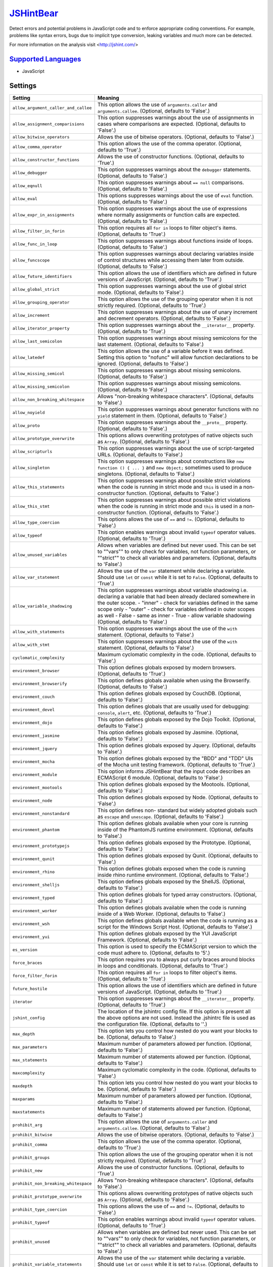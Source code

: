 `JSHintBear <https://github.com/coala-analyzer/coala-bears/tree/master/bears/js/JSHintBear.py>`_
==============

Detect errors and potential problems in JavaScript code and to enforce
appropriate coding conventions. For example, problems like syntax errors,
bugs due to implicit type conversion, leaking variables and much more
can be detected.

For more information on the analysis visit <http://jshint.com/>

`Supported Languages <../README.rst>`_
-----

* JavaScript

Settings
--------

+---------------------------------------+--------------------------------------------------------------+
| Setting                               |  Meaning                                                     |
+=======================================+==============================================================+
|                                       |                                                              |
| ``allow_argument_caller_and_callee``  | This option allows the use of ``arguments.caller`` and       |
|                                       | ``arguments.callee``. (Optional, defaults to 'False'.)       |
|                                       |                                                              |
+---------------------------------------+--------------------------------------------------------------+
|                                       |                                                              |
| ``allow_assignment_comparisions``     | This option suppresses warnings about the use of             |
|                                       | assignments in cases where comparisons are expected.         |
|                                       | (Optional, defaults to 'False'.)                             |
|                                       |                                                              |
+---------------------------------------+--------------------------------------------------------------+
|                                       |                                                              |
| ``allow_bitwise_operators``           | Allows the use of bitwise operators. (Optional, defaults     |
|                                       | to 'False'.)                                                 |
|                                       |                                                              |
+---------------------------------------+--------------------------------------------------------------+
|                                       |                                                              |
| ``allow_comma_operator``              | This option allows the use of the comma operator.            |
|                                       | (Optional, defaults to 'True'.)                              |
|                                       |                                                              |
+---------------------------------------+--------------------------------------------------------------+
|                                       |                                                              |
| ``allow_constructor_functions``       | Allows the use of constructor functions. (Optional,          |
|                                       | defaults to 'True'.)                                         |
|                                       |                                                              |
+---------------------------------------+--------------------------------------------------------------+
|                                       |                                                              |
| ``allow_debugger``                    | This option suppresses warnings about the ``debugger``       |
|                                       | statements. (Optional, defaults to 'False'.)                 |
|                                       |                                                              |
+---------------------------------------+--------------------------------------------------------------+
|                                       |                                                              |
| ``allow_eqnull``                      | This option suppresses warnings about ``== null``            |
|                                       | comparisons. (Optional, defaults to 'False'.)                |
|                                       |                                                              |
+---------------------------------------+--------------------------------------------------------------+
|                                       |                                                              |
| ``allow_eval``                        | This options suppresses warnings about the use of ``eval``   |
|                                       | function. (Optional, defaults to 'False'.)                   |
|                                       |                                                              |
+---------------------------------------+--------------------------------------------------------------+
|                                       |                                                              |
| ``allow_expr_in_assignments``         | This option suppresses warnings about the use of             |
|                                       | expressions where normally assignments or function calls     |
|                                       | are expected. (Optional, defaults to 'False'.)               |
|                                       |                                                              |
+---------------------------------------+--------------------------------------------------------------+
|                                       |                                                              |
| ``allow_filter_in_forin``             | This option requires all ``for in`` loops to filter          |
|                                       | object's items. (Optional, defaults to 'True'.)              |
|                                       |                                                              |
+---------------------------------------+--------------------------------------------------------------+
|                                       |                                                              |
| ``allow_func_in_loop``                | This option suppresses warnings about functions inside of    |
|                                       | loops. (Optional, defaults to 'False'.)                      |
|                                       |                                                              |
+---------------------------------------+--------------------------------------------------------------+
|                                       |                                                              |
| ``allow_funcscope``                   | This option suppresses warnings about declaring variables    |
|                                       | inside of control structures while accessing them later      |
|                                       | from outside. (Optional, defaults to 'False'.)               |
|                                       |                                                              |
+---------------------------------------+--------------------------------------------------------------+
|                                       |                                                              |
| ``allow_future_identifiers``          | This option allows the use of identifiers which are          |
|                                       | defined in future versions of JavaScript. (Optional,         |
|                                       | defaults to 'True'.)                                         |
|                                       |                                                              |
+---------------------------------------+--------------------------------------------------------------+
|                                       |                                                              |
| ``allow_global_strict``               | This option suppresses warnings about the use of global      |
|                                       | strict mode. (Optional, defaults to 'False'.)                |
|                                       |                                                              |
+---------------------------------------+--------------------------------------------------------------+
|                                       |                                                              |
| ``allow_grouping_operator``           | This option allows the use of the grouping operator when     |
|                                       | it is not strictly required. (Optional, defaults to 'True'.) |
|                                       |                                                              |
+---------------------------------------+--------------------------------------------------------------+
|                                       |                                                              |
| ``allow_increment``                   | This option suppresses warnings about the use of unary       |
|                                       | increment and decrement operators. (Optional, defaults to    |
|                                       | 'False'.)                                                    |
|                                       |                                                              |
+---------------------------------------+--------------------------------------------------------------+
|                                       |                                                              |
| ``allow_iterator_property``           | This option suppresses warnings about the ``__iterator__``   |
|                                       | property. (Optional, defaults to 'True'.)                    |
|                                       |                                                              |
+---------------------------------------+--------------------------------------------------------------+
|                                       |                                                              |
| ``allow_last_semicolon``              | This option suppresses warnings about missing semicolons     |
|                                       | for the last statement. (Optional, defaults to 'False'.)     |
|                                       |                                                              |
+---------------------------------------+--------------------------------------------------------------+
|                                       |                                                              |
| ``allow_latedef``                     | This option allows the use of a variable before it was       |
|                                       | defined. Setting this option to "nofunc" will allow          |
|                                       | function declarations to be ignored. (Optional, defaults to  |
|                                       | 'False'.)                                                    |
|                                       |                                                              |
+---------------------------------------+--------------------------------------------------------------+
|                                       |                                                              |
| ``allow_missing_semicol``             | This option suppresses warnings about missing semicolons.    |
|                                       | (Optional, defaults to 'False'.)                             |
|                                       |                                                              |
+---------------------------------------+--------------------------------------------------------------+
|                                       |                                                              |
| ``allow_missing_semicolon``           | This option suppresses warnings about missing semicolons.    |
|                                       | (Optional, defaults to 'False'.)                             |
|                                       |                                                              |
+---------------------------------------+--------------------------------------------------------------+
|                                       |                                                              |
| ``allow_non_breaking_whitespace``     | Allows "non-breaking whitespace characters". (Optional,      |
|                                       | defaults to 'False'.)                                        |
|                                       |                                                              |
+---------------------------------------+--------------------------------------------------------------+
|                                       |                                                              |
| ``allow_noyield``                     | This option suppresses warnings about generator functions    |
|                                       | with no ``yield`` statement in them. (Optional, defaults to  |
|                                       | 'False'.)                                                    |
|                                       |                                                              |
+---------------------------------------+--------------------------------------------------------------+
|                                       |                                                              |
| ``allow_proto``                       | This option suppresses warnings about the ``__proto__``      |
|                                       | property. (Optional, defaults to 'False'.)                   |
|                                       |                                                              |
+---------------------------------------+--------------------------------------------------------------+
|                                       |                                                              |
| ``allow_prototype_overwrite``         | This options allows overwriting prototypes of native         |
|                                       | objects such as ``Array``. (Optional, defaults to 'False'.)  |
|                                       |                                                              |
+---------------------------------------+--------------------------------------------------------------+
|                                       |                                                              |
| ``allow_scripturls``                  | This option suppresses warnings about the use of             |
|                                       | script-targeted URLs. (Optional, defaults to 'False'.)       |
|                                       |                                                              |
+---------------------------------------+--------------------------------------------------------------+
|                                       |                                                              |
| ``allow_singleton``                   | This option suppresses warnings about constructions like     |
|                                       | ``new function () { ... }`` and ``new Object;`` sometimes    |
|                                       | used to produce singletons. (Optional, defaults to 'False'.) |
|                                       |                                                              |
+---------------------------------------+--------------------------------------------------------------+
|                                       |                                                              |
| ``allow_this_statements``             | This option suppresses warnings about possible strict        |
|                                       | violations when the code is running in strict mode and       |
|                                       | ``this`` is used in a non-constructor function. (Optional,   |
|                                       | defaults to 'False'.)                                        |
|                                       |                                                              |
+---------------------------------------+--------------------------------------------------------------+
|                                       |                                                              |
| ``allow_this_stmt``                   | This option suppresses warnings about possible strict        |
|                                       | violations when the code is running in strict mode and       |
|                                       | ``this`` is used in a non-constructor function. (Optional,   |
|                                       | defaults to 'False'.)                                        |
|                                       |                                                              |
+---------------------------------------+--------------------------------------------------------------+
|                                       |                                                              |
| ``allow_type_coercion``               | This options allows the use of ``==`` and ``!=``.            |
|                                       | (Optional, defaults to 'False'.)                             |
|                                       |                                                              |
+---------------------------------------+--------------------------------------------------------------+
|                                       |                                                              |
| ``allow_typeof``                      | This option enables warnings about invalid ``typeof``        |
|                                       | operator values. (Optional, defaults to 'True'.)             |
|                                       |                                                              |
+---------------------------------------+--------------------------------------------------------------+
|                                       |                                                              |
| ``allow_unused_variables``            | Allows when variables are defined but never used. This can   |
|                                       | be set to ""vars"" to only check for variables, not          |
|                                       | function parameters, or ""strict"" to check all variables    |
|                                       | and parameters. (Optional, defaults to 'False'.)             |
|                                       |                                                              |
+---------------------------------------+--------------------------------------------------------------+
|                                       |                                                              |
| ``allow_var_statement``               | Allows the use of the ``var`` statement while declaring a    |
|                                       | variable. Should use ``let`` or ``const`` while it is set    |
|                                       | to ``False``. (Optional, defaults to 'True'.)                |
|                                       |                                                              |
+---------------------------------------+--------------------------------------------------------------+
|                                       |                                                              |
| ``allow_variable_shadowing``          | This option suppresses warnings about variable shadowing     |
|                                       | i.e. declaring a variable that had been already declared     |
|                                       | somewhere in the outer scope.                                |
|                                       | - "inner" - check for variables defined in the same scope    |
|                                       | only - "outer" - check for variables defined in outer        |
|                                       | scopes as well - False - same as inner - True  - allow       |
|                                       | variable shadowing (Optional, defaults to 'False'.)          |
|                                       |                                                              |
+---------------------------------------+--------------------------------------------------------------+
|                                       |                                                              |
| ``allow_with_statements``             | This option suppresses warnings about the use of the         |
|                                       | ``with`` statement. (Optional, defaults to 'False'.)         |
|                                       |                                                              |
+---------------------------------------+--------------------------------------------------------------+
|                                       |                                                              |
| ``allow_with_stmt``                   | This option suppresses warnings about the use of the         |
|                                       | ``with`` statement. (Optional, defaults to 'False'.)         |
|                                       |                                                              |
+---------------------------------------+--------------------------------------------------------------+
|                                       |                                                              |
| ``cyclomatic_complexity``             | Maximum cyclomatic complexity in the code. (Optional,        |
|                                       | defaults to 'False'.)                                        |
|                                       |                                                              |
+---------------------------------------+--------------------------------------------------------------+
|                                       |                                                              |
| ``environment_browser``               | This option defines globals exposed by modern browsers.      |
|                                       | (Optional, defaults to 'True'.)                              |
|                                       |                                                              |
+---------------------------------------+--------------------------------------------------------------+
|                                       |                                                              |
| ``environment_browserify``            | This option defines globals available when using the         |
|                                       | Browserify. (Optional, defaults to 'False'.)                 |
|                                       |                                                              |
+---------------------------------------+--------------------------------------------------------------+
|                                       |                                                              |
| ``environment_couch``                 | This option defines globals exposed by CouchDB. (Optional,   |
|                                       | defaults to 'False'.)                                        |
|                                       |                                                              |
+---------------------------------------+--------------------------------------------------------------+
|                                       |                                                              |
| ``environment_devel``                 | This option defines globals that are usually used for        |
|                                       | debugging: ``console``, ``alert``, etc. (Optional, defaults  |
|                                       | to 'True'.)                                                  |
|                                       |                                                              |
+---------------------------------------+--------------------------------------------------------------+
|                                       |                                                              |
| ``environment_dojo``                  | This option defines globals exposed by the Dojo Toolkit.     |
|                                       | (Optional, defaults to 'False'.)                             |
|                                       |                                                              |
+---------------------------------------+--------------------------------------------------------------+
|                                       |                                                              |
| ``environment_jasmine``               | This option defines globals exposed by Jasmine. (Optional,   |
|                                       | defaults to 'False'.)                                        |
|                                       |                                                              |
+---------------------------------------+--------------------------------------------------------------+
|                                       |                                                              |
| ``environment_jquery``                | This option defines globals exposed by Jquery. (Optional,    |
|                                       | defaults to 'False'.)                                        |
|                                       |                                                              |
+---------------------------------------+--------------------------------------------------------------+
|                                       |                                                              |
| ``environment_mocha``                 | This option defines globals exposed by the "BDD" and "TDD"   |
|                                       | UIs of the Mocha unit testing framework. (Optional,          |
|                                       | defaults to 'True'.)                                         |
|                                       |                                                              |
+---------------------------------------+--------------------------------------------------------------+
|                                       |                                                              |
| ``environment_module``                | This option informs JSHintBear that the input code           |
|                                       | describes an ECMAScript 6 module. (Optional, defaults to     |
|                                       | 'False'.)                                                    |
|                                       |                                                              |
+---------------------------------------+--------------------------------------------------------------+
|                                       |                                                              |
| ``environment_mootools``              | This option defines globals exposed by the Mootools.         |
|                                       | (Optional, defaults to 'False'.)                             |
|                                       |                                                              |
+---------------------------------------+--------------------------------------------------------------+
|                                       |                                                              |
| ``environment_node``                  | This option defines globals exposed by Node. (Optional,      |
|                                       | defaults to 'False'.)                                        |
|                                       |                                                              |
+---------------------------------------+--------------------------------------------------------------+
|                                       |                                                              |
| ``environment_nonstandard``           | This option defines non- standard but widely adopted         |
|                                       | globals such as ``escape`` and ``unescape``. (Optional,      |
|                                       | defaults to 'False'.)                                        |
|                                       |                                                              |
+---------------------------------------+--------------------------------------------------------------+
|                                       |                                                              |
| ``environment_phantom``               | This option defines globals available when your core is      |
|                                       | running inside of the PhantomJS runtime environment.         |
|                                       | (Optional, defaults to 'False'.)                             |
|                                       |                                                              |
+---------------------------------------+--------------------------------------------------------------+
|                                       |                                                              |
| ``environment_prototypejs``           | This option defines globals exposed by the Prototype.        |
|                                       | (Optional, defaults to 'False'.)                             |
|                                       |                                                              |
+---------------------------------------+--------------------------------------------------------------+
|                                       |                                                              |
| ``environment_qunit``                 | This option defines globals exposed by Qunit. (Optional,     |
|                                       | defaults to 'False'.)                                        |
|                                       |                                                              |
+---------------------------------------+--------------------------------------------------------------+
|                                       |                                                              |
| ``environment_rhino``                 | This option defines globals exposed when the code is         |
|                                       | running inside rhino runtime environment. (Optional,         |
|                                       | defaults to 'False'.)                                        |
|                                       |                                                              |
+---------------------------------------+--------------------------------------------------------------+
|                                       |                                                              |
| ``environment_shelljs``               | This option defines globals exposed by the ShellJS.          |
|                                       | (Optional, defaults to 'False'.)                             |
|                                       |                                                              |
+---------------------------------------+--------------------------------------------------------------+
|                                       |                                                              |
| ``environment_typed``                 | This option defines globals for typed array constructors.    |
|                                       | (Optional, defaults to 'False'.)                             |
|                                       |                                                              |
+---------------------------------------+--------------------------------------------------------------+
|                                       |                                                              |
| ``environment_worker``                | This option defines globals available when the code is       |
|                                       | running inside of a Web Worker. (Optional, defaults to       |
|                                       | 'False'.)                                                    |
|                                       |                                                              |
+---------------------------------------+--------------------------------------------------------------+
|                                       |                                                              |
| ``environment_wsh``                   | This option defines globals available when the code is       |
|                                       | running as a script for the Windows Script Host. (Optional,  |
|                                       | defaults to 'False'.)                                        |
|                                       |                                                              |
+---------------------------------------+--------------------------------------------------------------+
|                                       |                                                              |
| ``environment_yui``                   | This option defines globals exposed by the YUI JavaScript    |
|                                       | Framework. (Optional, defaults to 'False'.)                  |
|                                       |                                                              |
+---------------------------------------+--------------------------------------------------------------+
|                                       |                                                              |
| ``es_version``                        | This option is used to specify the ECMAScript version to     |
|                                       | which the code must adhere to. (Optional, defaults to '5'.)  |
|                                       |                                                              |
+---------------------------------------+--------------------------------------------------------------+
|                                       |                                                              |
| ``force_braces``                      | This option requires you to always put curly braces around   |
|                                       | blocks in loops and conditionals. (Optional, defaults to     |
|                                       | 'True'.)                                                     |
|                                       |                                                              |
+---------------------------------------+--------------------------------------------------------------+
|                                       |                                                              |
| ``force_filter_forin``                | This option requires all ``for in`` loops to filter          |
|                                       | object's items. (Optional, defaults to 'True'.)              |
|                                       |                                                              |
+---------------------------------------+--------------------------------------------------------------+
|                                       |                                                              |
| ``future_hostile``                    | This option allows the use of identifiers which are          |
|                                       | defined in future versions of JavaScript. (Optional,         |
|                                       | defaults to 'True'.)                                         |
|                                       |                                                              |
+---------------------------------------+--------------------------------------------------------------+
|                                       |                                                              |
| ``iterator``                          | This option suppresses warnings about the ``__iterator__``   |
|                                       | property. (Optional, defaults to 'True'.)                    |
|                                       |                                                              |
+---------------------------------------+--------------------------------------------------------------+
|                                       |                                                              |
| ``jshint_config``                     | The location of the jshintrc config file. If this option     |
|                                       | is present all the above options are not used. Instead the   |
|                                       | .jshintrc file is used as the configuration file.            |
|                                       | (Optional, defaults to ''.)                                  |
|                                       |                                                              |
+---------------------------------------+--------------------------------------------------------------+
|                                       |                                                              |
| ``max_depth``                         | This option lets you control how nested do you want your     |
|                                       | blocks to be. (Optional, defaults to 'False'.)               |
|                                       |                                                              |
+---------------------------------------+--------------------------------------------------------------+
|                                       |                                                              |
| ``max_parameters``                    | Maximum number of parameters allowed per function.           |
|                                       | (Optional, defaults to 'False'.)                             |
|                                       |                                                              |
+---------------------------------------+--------------------------------------------------------------+
|                                       |                                                              |
| ``max_statements``                    | Maximum number of statements allowed per function.           |
|                                       | (Optional, defaults to 'False'.)                             |
|                                       |                                                              |
+---------------------------------------+--------------------------------------------------------------+
|                                       |                                                              |
| ``maxcomplexity``                     | Maximum cyclomatic complexity in the code. (Optional,        |
|                                       | defaults to 'False'.)                                        |
|                                       |                                                              |
+---------------------------------------+--------------------------------------------------------------+
|                                       |                                                              |
| ``maxdepth``                          | This option lets you control how nested do you want your     |
|                                       | blocks to be. (Optional, defaults to 'False'.)               |
|                                       |                                                              |
+---------------------------------------+--------------------------------------------------------------+
|                                       |                                                              |
| ``maxparams``                         | Maximum number of parameters allowed per function.           |
|                                       | (Optional, defaults to 'False'.)                             |
|                                       |                                                              |
+---------------------------------------+--------------------------------------------------------------+
|                                       |                                                              |
| ``maxstatements``                     | Maximum number of statements allowed per function.           |
|                                       | (Optional, defaults to 'False'.)                             |
|                                       |                                                              |
+---------------------------------------+--------------------------------------------------------------+
|                                       |                                                              |
| ``prohibit_arg``                      | This option allows the use of ``arguments.caller`` and       |
|                                       | ``arguments.callee``. (Optional, defaults to 'False'.)       |
|                                       |                                                              |
+---------------------------------------+--------------------------------------------------------------+
|                                       |                                                              |
| ``prohibit_bitwise``                  | Allows the use of bitwise operators. (Optional, defaults     |
|                                       | to 'False'.)                                                 |
|                                       |                                                              |
+---------------------------------------+--------------------------------------------------------------+
|                                       |                                                              |
| ``prohibit_comma``                    | This option allows the use of the comma operator.            |
|                                       | (Optional, defaults to 'True'.)                              |
|                                       |                                                              |
+---------------------------------------+--------------------------------------------------------------+
|                                       |                                                              |
| ``prohibit_groups``                   | This option allows the use of the grouping operator when     |
|                                       | it is not strictly required. (Optional, defaults to 'True'.) |
|                                       |                                                              |
+---------------------------------------+--------------------------------------------------------------+
|                                       |                                                              |
| ``prohibit_new``                      | Allows the use of constructor functions. (Optional,          |
|                                       | defaults to 'True'.)                                         |
|                                       |                                                              |
+---------------------------------------+--------------------------------------------------------------+
|                                       |                                                              |
| ``prohibit_non_breaking_whitespace``  | Allows "non-breaking whitespace characters". (Optional,      |
|                                       | defaults to 'False'.)                                        |
|                                       |                                                              |
+---------------------------------------+--------------------------------------------------------------+
|                                       |                                                              |
| ``prohibit_prototype_overwrite``      | This options allows overwriting prototypes of native         |
|                                       | objects such as ``Array``. (Optional, defaults to 'False'.)  |
|                                       |                                                              |
+---------------------------------------+--------------------------------------------------------------+
|                                       |                                                              |
| ``prohibit_type_coercion``            | This options allows the use of ``==`` and ``!=``.            |
|                                       | (Optional, defaults to 'False'.)                             |
|                                       |                                                              |
+---------------------------------------+--------------------------------------------------------------+
|                                       |                                                              |
| ``prohibit_typeof``                   | This option enables warnings about invalid ``typeof``        |
|                                       | operator values. (Optional, defaults to 'True'.)             |
|                                       |                                                              |
+---------------------------------------+--------------------------------------------------------------+
|                                       |                                                              |
| ``prohibit_unused``                   | Allows when variables are defined but never used. This can   |
|                                       | be set to ""vars"" to only check for variables, not          |
|                                       | function parameters, or ""strict"" to check all variables    |
|                                       | and parameters. (Optional, defaults to 'False'.)             |
|                                       |                                                              |
+---------------------------------------+--------------------------------------------------------------+
|                                       |                                                              |
| ``prohibit_variable_statements``      | Allows the use of the ``var`` statement while declaring a    |
|                                       | variable. Should use ``let`` or ``const`` while it is set    |
|                                       | to ``False``. (Optional, defaults to 'True'.)                |
|                                       |                                                              |
+---------------------------------------+--------------------------------------------------------------+
|                                       |                                                              |
| ``shadow``                            | This option suppresses warnings about variable shadowing     |
|                                       | i.e. declaring a variable that had been already declared     |
|                                       | somewhere in the outer scope.                                |
|                                       | - "inner" - check for variables defined in the same scope    |
|                                       | only - "outer" - check for variables defined in outer        |
|                                       | scopes as well - False - same as inner - True  - allow       |
|                                       | variable shadowing (Optional, defaults to 'False'.)          |
|                                       |                                                              |
+---------------------------------------+--------------------------------------------------------------+
|                                       |                                                              |
| ``use_es3_array``                     | This option tells JSHint ECMAScript 6 specific syntax is     |
|                                       | used. (Optional, defaults to 'False'.)                       |
|                                       |                                                              |
+---------------------------------------+--------------------------------------------------------------+
|                                       |                                                              |
| ``use_es6_syntax``                    | No description given. (Optional, defaults to 'False'.)       +
|                                       |                                                              |
+---------------------------------------+--------------------------------------------------------------+
|                                       |                                                              |
| ``use_mozilla_extension``             | This options tells JSHint that your code uses Mozilla        |
|                                       | JavaScript extensions. (Optional, defaults to 'False'.)      |
|                                       |                                                              |
+---------------------------------------+--------------------------------------------------------------+
|                                       |                                                              |
| ``using_mozilla``                     | This options tells JSHint that your code uses Mozilla        |
|                                       | JavaScript extensions. (Optional, defaults to 'False'.)      |
|                                       |                                                              |
+---------------------------------------+--------------------------------------------------------------+


Can Detect
----------

* Complexity
* Formatting
* Syntax
* Unused Code

License
-------

AGPL-3.0

Authors
-------

* The coala developers (coala-devel@googlegroups.com)
